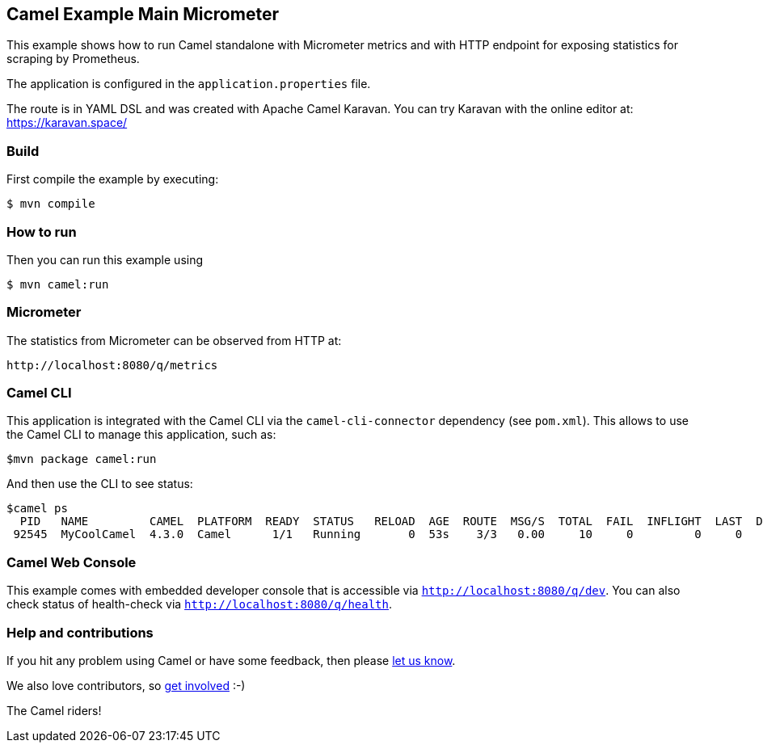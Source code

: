 == Camel Example Main Micrometer

This example shows how to run Camel standalone with Micrometer metrics
and with HTTP endpoint for exposing statistics for scraping by Prometheus.

The application is configured in the `application.properties` file.

The route is in YAML DSL and was created with Apache Camel Karavan.
You can try Karavan with the online editor at: https://karavan.space/

=== Build

First compile the example by executing:

[source,sh]
----
$ mvn compile
----

=== How to run

Then you can run this example using

[source,sh]
----
$ mvn camel:run
----

=== Micrometer

The statistics from Micrometer can be observed from HTTP at:

    http://localhost:8080/q/metrics

=== Camel CLI

This application is integrated with the Camel CLI via the `camel-cli-connector` dependency (see `pom.xml`).
This allows to use the Camel CLI to manage this application, such as:

    $mvn package camel:run

And then use the CLI to see status:

    $camel ps
      PID   NAME         CAMEL  PLATFORM  READY  STATUS   RELOAD  AGE  ROUTE  MSG/S  TOTAL  FAIL  INFLIGHT  LAST  DELTA  SINCE-LAST
     92545  MyCoolCamel  4.3.0  Camel      1/1   Running       0  53s    3/3   0.00     10     0         0     0      0     4s/4s/-

=== Camel Web Console

This example comes with embedded developer console that is accessible via `http://localhost:8080/q/dev`.
You can also check status of health-check via `http://localhost:8080/q/health`.

=== Help and contributions

If you hit any problem using Camel or have some feedback, then please
https://camel.apache.org/community/support/[let us know].

We also love contributors, so
https://camel.apache.org/community/contributing/[get involved] :-)

The Camel riders!
